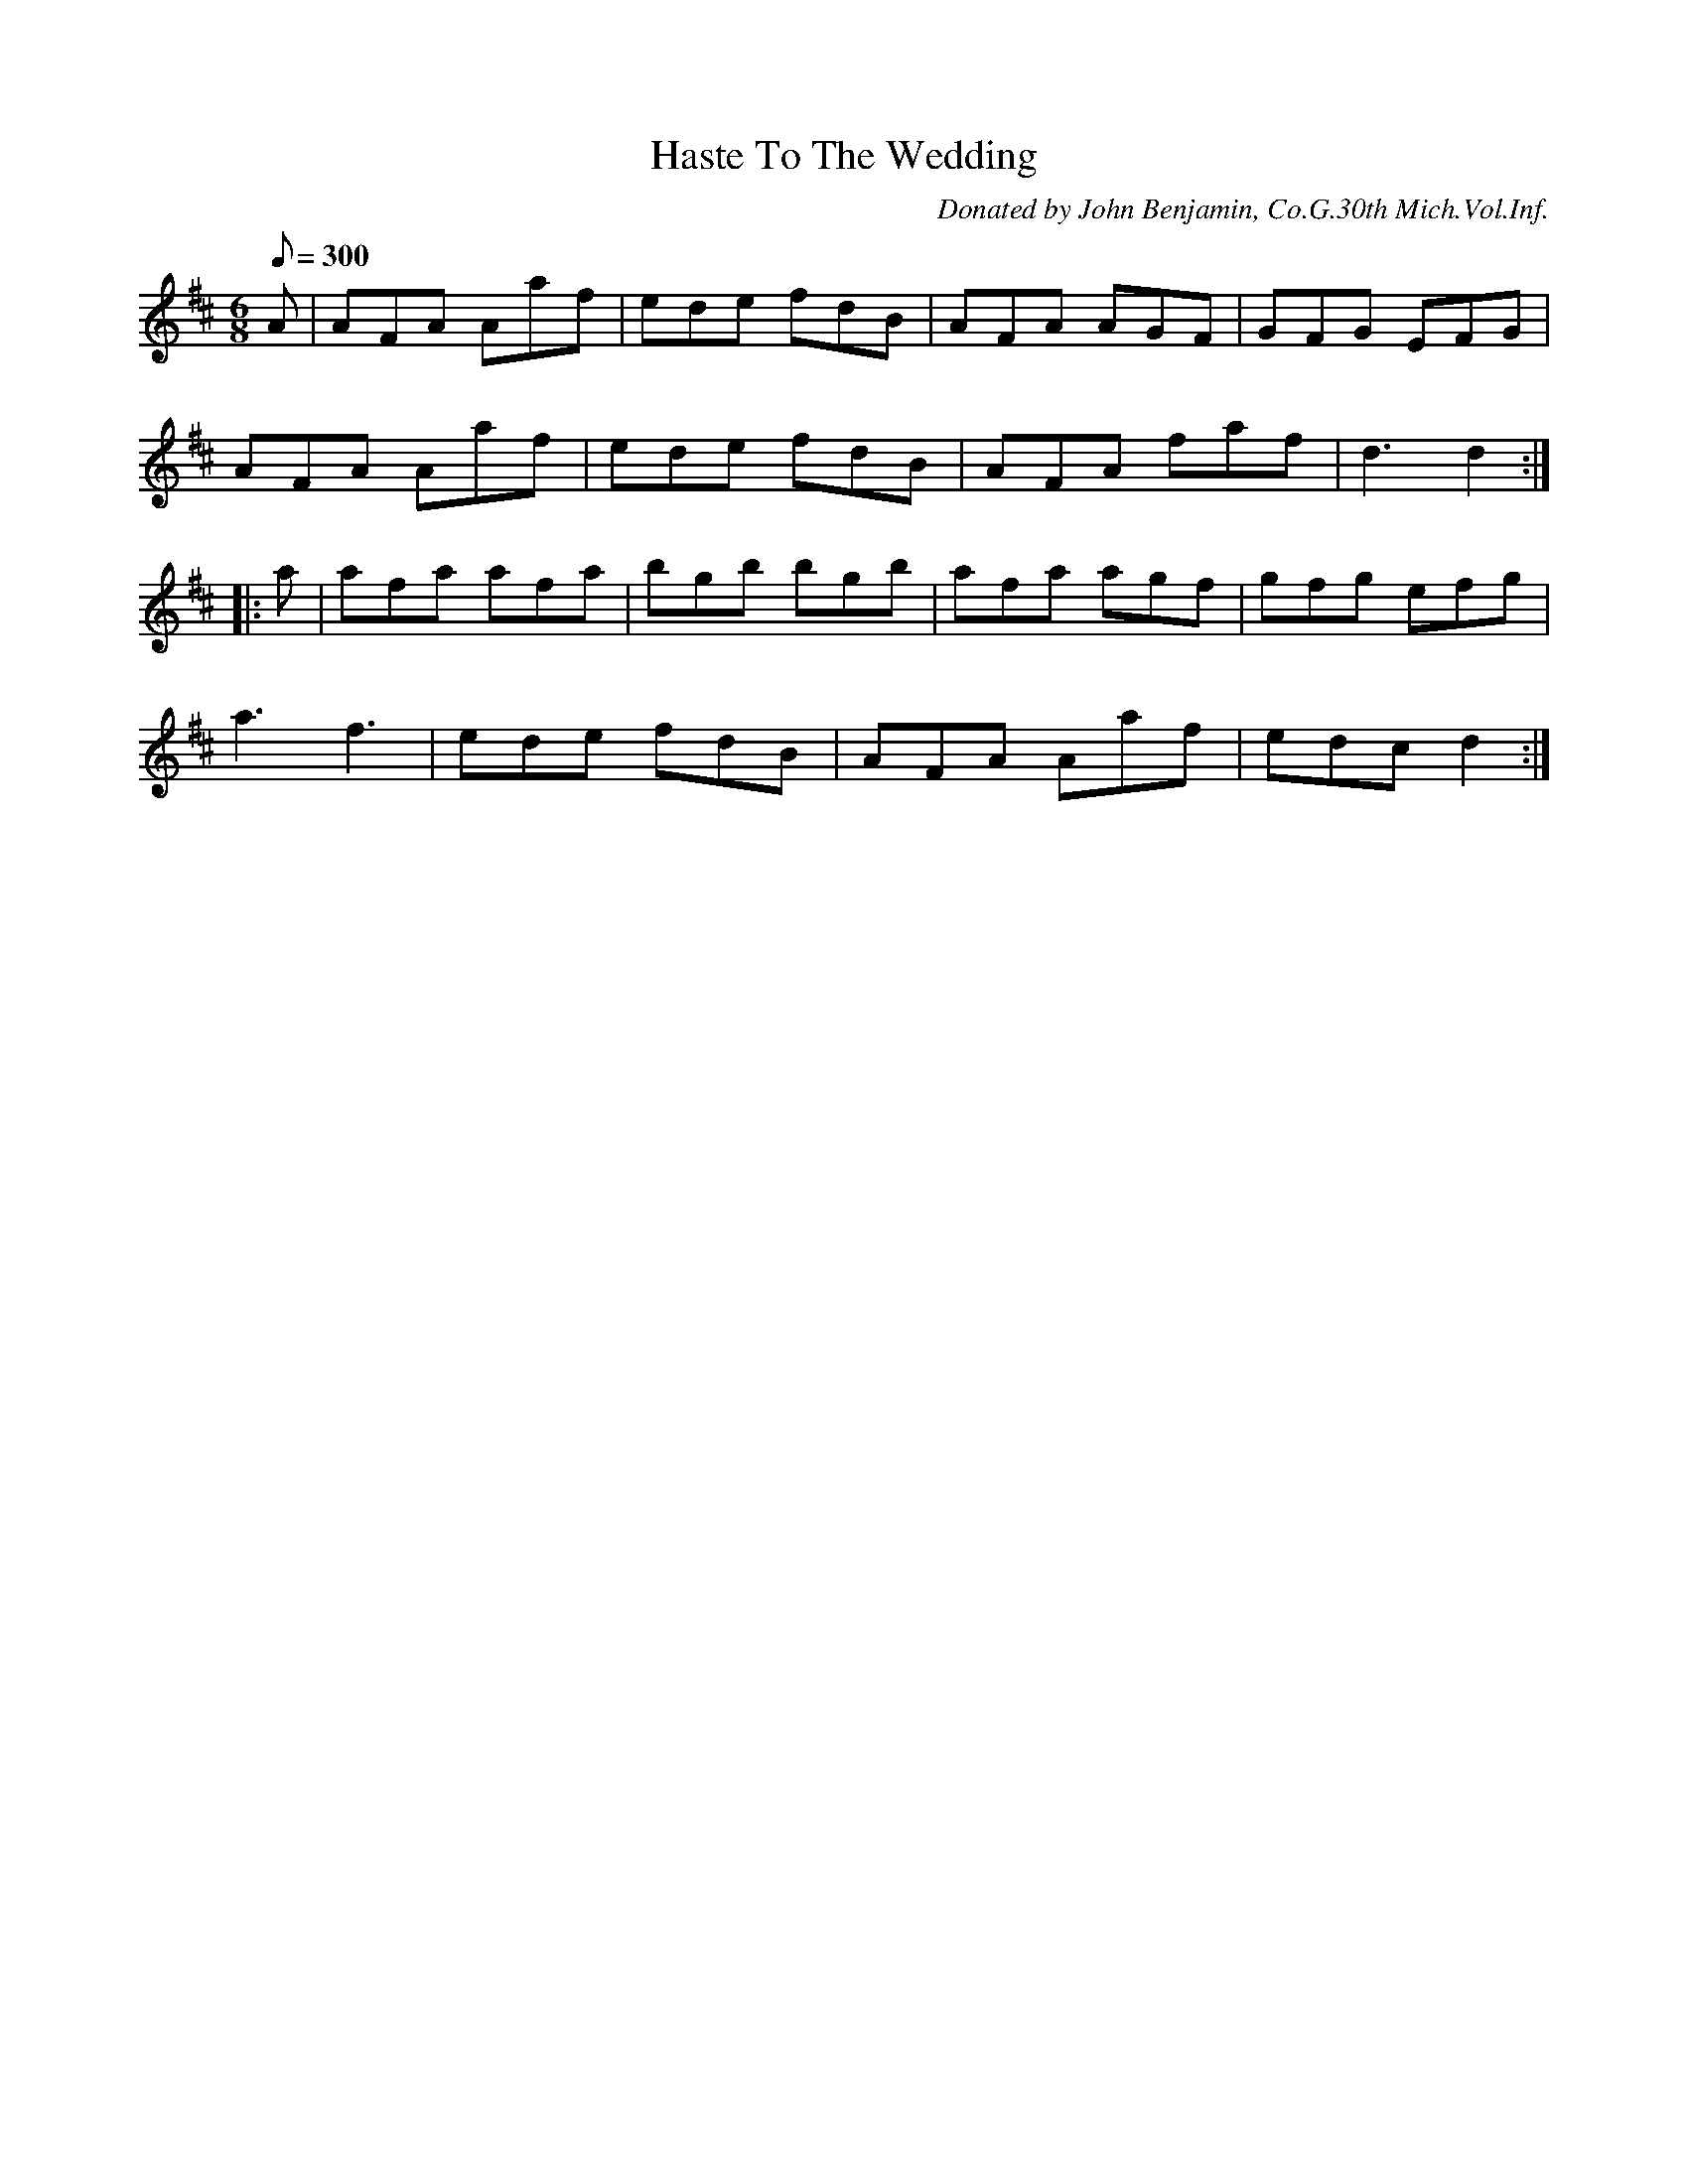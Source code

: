 X:49
T:Haste To The Wedding
B:American Veteran Fifer #49
C:Donated by John Benjamin, Co.G.30th Mich.Vol.Inf.
M:6/8
L:1/8
Q:1/8=300
K:D t=8
 A | AFA Aaf | ede fdB | AFA AGF | GFG EFG |
AFA Aaf | ede fdB | AFA faf | d3 d2 :|
|: a | afa afa | bgb bgb | afa agf | gfg efg |
a3 f3 | ede fdB | AFA Aaf | edc d2 :|
